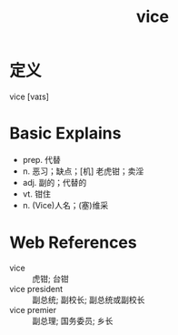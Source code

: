 #+title: vice
#+roam_tags:英语单词

* 定义
  
vice [vaɪs]

* Basic Explains
- prep. 代替
- n. 恶习；缺点；[机] 老虎钳；卖淫
- adj. 副的；代替的
- vt. 钳住
- n. (Vice)人名；(塞)维采

* Web References
- vice :: 虎钳; 台钳
- vice president :: 副总统; 副校长; 副总统或副校长
- vice premier :: 副总理; 国务委员; 乡长
